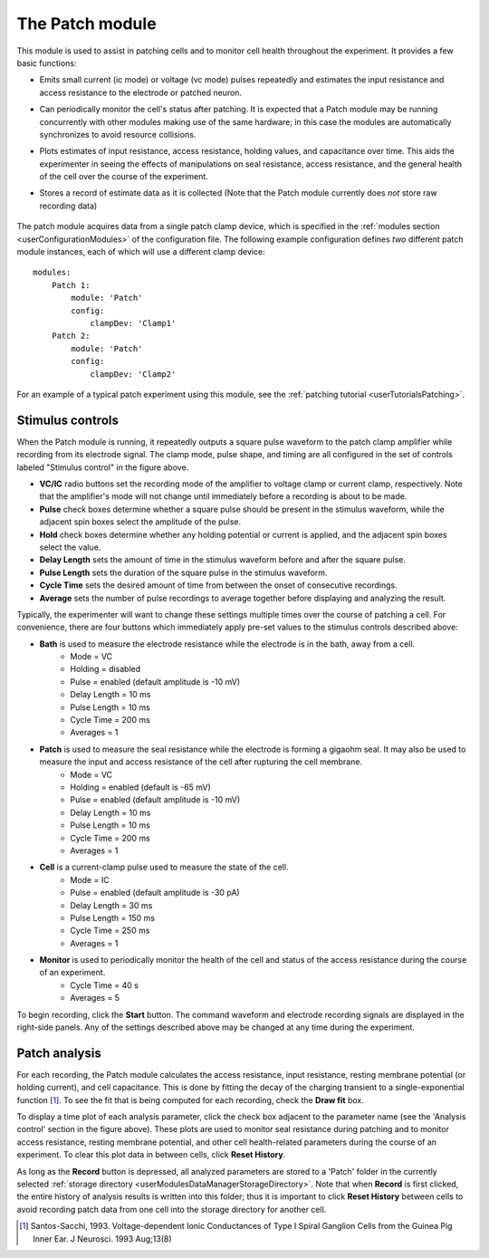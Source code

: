 .. _userModulesPatch:

The Patch module
================

This module is used to assist in patching cells and to monitor cell health throughout the experiment. It provides a few basic functions:
    
* Emits small current (ic mode) or voltage (vc mode) pulses repeatedly and estimates the input resistance and access resistance to the electrode or patched neuron.
* Can periodically monitor the cell's status after patching. It is expected that a Patch module may be running concurrently with other modules making use of the same hardware; in this case the modules are automatically synchronizes to avoid resource collisions.
* Plots estimates of input resistance, access resistance, holding values, and capacitance over time. This aids the experimenter in seeing the effects of manipulations on seal resistance, access resistance, and the general health of the cell over the course of the experiment.
* Stores a record of estimate data as it is collected (Note that the Patch module currently does *not* store raw recording data)

    .. figure:: images/patch.svg

The patch module acquires data from a single patch clamp device, which is specified in the :ref:`modules section <userConfigurationModules>` of the configuration file. The following example configuration defines *two* different patch module instances, each of which will use a different clamp device::

    modules:
        Patch 1:
            module: 'Patch'
            config:
                clampDev: 'Clamp1'
        Patch 2:
            module: 'Patch'
            config:
                clampDev: 'Clamp2'

For an example of a typical patch experiment using this module, see the :ref:`patching tutorial <userTutorialsPatching>`.


Stimulus controls
-----------------

When the Patch module is running, it repeatedly outputs a square pulse waveform to the patch clamp amplifier while recording from its electrode signal. The clamp mode, pulse shape, and timing are all configured in the set of controls labeled "Stimulus control" in the figure above.

* **VC/IC** radio buttons set the recording mode of the amplifier to voltage clamp or current clamp, respectively. Note that the amplifier's mode will not change until immediately before a recording is about to be made.
* **Pulse** check boxes determine whether a square pulse should be present in the stimulus waveform, while the adjacent spin boxes select the amplitude of the pulse.
* **Hold** check boxes determine whether any holding potential or current is applied, and the adjacent spin boxes select the value. 
* **Delay Length** sets the amount of time in the stimulus waveform before and after the square pulse.
* **Pulse Length** sets the duration of the square pulse in the stimulus waveform.
* **Cycle Time** sets the desired amount of time from between the onset of consecutive recordings.
* **Average** sets the number of pulse recordings to average together before displaying and analyzing the result.

Typically, the experimenter will want to change these settings multiple times over the course of patching a cell. For convenience, there are four buttons which immediately apply pre-set values to the stimulus controls described above:
    
* **Bath** is used to measure the electrode resistance while the electrode is in the bath, away from a cell.
    * Mode = VC
    * Holding = disabled
    * Pulse = enabled (default amplitude is -10 mV)
    * Delay Length = 10 ms
    * Pulse Length = 10 ms
    * Cycle Time = 200 ms
    * Averages = 1
* **Patch** is used to measure the seal resistance while the electrode is forming a gigaohm seal. It may also be used to measure the input and access resistance of the cell after rupturing the cell membrane.
    * Mode = VC
    * Holding = enabled (default is -65 mV)
    * Pulse = enabled (default amplitude is -10 mV)
    * Delay Length = 10 ms
    * Pulse Length = 10 ms
    * Cycle Time = 200 ms
    * Averages = 1
* **Cell** is a current-clamp pulse used to measure the state of the cell.
    * Mode = IC
    * Pulse = enabled (default amplitude is -30 pA)
    * Delay Length = 30 ms
    * Pulse Length = 150 ms
    * Cycle Time = 250 ms
    * Averages = 1
* **Monitor** is used to periodically monitor the health of the cell and status of the access resistance during the course of an experiment.
    * Cycle Time = 40 s
    * Averages = 5

To begin recording, click the **Start** button. The command waveform and electrode recording signals are displayed in the right-side panels. Any of the settings described above may be changed at any time during the experiment. 


Patch analysis
--------------

For each recording, the Patch module calculates the access resistance, input resistance, resting membrane potential (or holding current), and cell capacitance. This is done by fitting the decay of the charging transient to a single-exponential function [1]_. To see the fit that is being computed for each recording, check the **Draw fit** box. 

To display a time plot of each analysis parameter, click the check box adjacent to the parameter name (see the 'Analysis control' section in the figure above). These plots are used to monitor seal resistance during patching and to monitor access resistance, resting membrane potential, and other cell health-related parameters during the course of an experiment. To clear this plot data in between cells, click **Reset History**.

As long as the **Record** button is depressed, all analyzed parameters are stored to a 'Patch' folder in the currently selected :ref:`storage directory <userModulesDataManagerStorageDirectory>`. Note that when **Record** is first clicked, the entire history of analysis results is written into this folder; thus it is important to click **Reset History** between cells to avoid recording patch data from one cell into the storage directory for another cell.


.. [1] Santos-Sacchi, 1993. Voltage-dependent Ionic Conductances of Type I Spiral Ganglion Cells from the Guinea Pig Inner Ear. J Neurosci. 1993 Aug;13(8)


